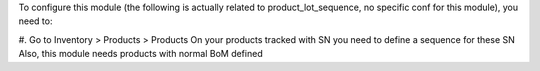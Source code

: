 To configure this module (the following is actually related to product_lot_sequence, no specific conf for this module), you need to:

#. Go to Inventory > Products > Products
On your products tracked with SN you need to define a sequence for these SN
Also, this module needs products with normal BoM defined
